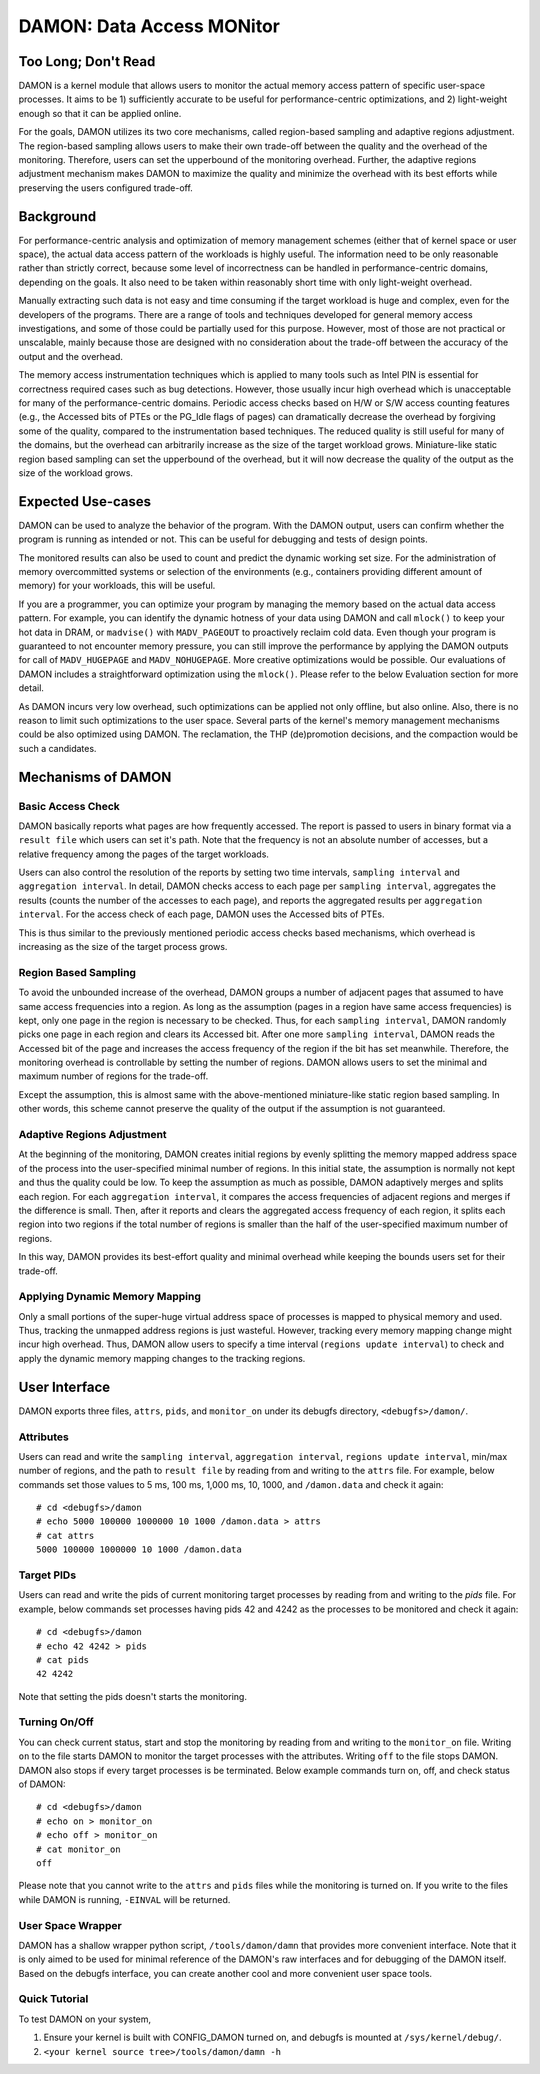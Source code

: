 .. _data_access_monitor:

==========================
DAMON: Data Access MONitor
==========================


Too Long; Don't Read
====================

DAMON is a kernel module that allows users to monitor the actual memory access
pattern of specific user-space processes.  It aims to be 1) sufficiently
accurate to be useful for performance-centric optimizations, and 2)
light-weight enough so that it can be applied online.

For the goals, DAMON utilizes its two core mechanisms, called region-based
sampling and adaptive regions adjustment.  The region-based sampling allows
users to make their own trade-off between the quality and the overhead of the
monitoring.  Therefore, users can set the upperbound of the monitoring
overhead.  Further, the adaptive regions adjustment mechanism makes DAMON to
maximize the quality and minimize the overhead with its best efforts while
preserving the users configured trade-off.


Background
==========

For performance-centric analysis and optimization of memory management schemes
(either that of kernel space or user space), the actual data access pattern of
the workloads is highly useful.  The information need to be only reasonable
rather than strictly correct, because some level of incorrectness can be
handled in performance-centric domains, depending on the goals.  It also need
to be taken within reasonably short time with only light-weight overhead.

Manually extracting such data is not easy and time consuming if the target
workload is huge and complex, even for the developers of the programs.  There
are a range of tools and techniques developed for general memory access
investigations, and some of those could be partially used for this purpose.
However, most of those are not practical or unscalable, mainly because those
are designed with no consideration about the trade-off between the accuracy of
the output and the overhead.

The memory access instrumentation techniques which is applied to many tools
such as Intel PIN is essential for correctness required cases such as bug
detections.  However, those usually incur high overhead which is unacceptable
for many of the performance-centric domains.  Periodic access checks based on
H/W or S/W access counting features (e.g., the Accessed bits of PTEs or the
PG_Idle flags of pages) can dramatically decrease the overhead by forgiving
some of the quality, compared to the instrumentation based techniques.  The
reduced quality is still useful for many of the domains, but the overhead can
arbitrarily increase as the size of the target workload grows.  Miniature-like
static region based sampling can set the upperbound of the overhead, but it
will now decrease the quality of the output as the size of the workload grows.


Expected Use-cases
==================

DAMON can be used to analyze the behavior of the program.  With the DAMON
output, users can confirm whether the program is running as intended or not.
This can be useful for debugging and tests of design points.

The monitored results can also be used to count and predict the dynamic working
set size.  For the administration of memory overcommitted systems or selection
of the environments (e.g., containers providing different amount of memory) for
your workloads, this will be useful.

If you are a programmer, you can optimize your program by managing the memory
based on the actual data access pattern.  For example, you can identify the
dynamic hotness of your data using DAMON and call ``mlock()`` to keep your hot
data in DRAM, or ``madvise()`` with ``MADV_PAGEOUT`` to proactively reclaim
cold data.  Even though your program is guaranteed to not encounter memory
pressure, you can still improve the performance by applying the DAMON outputs
for call of ``MADV_HUGEPAGE`` and ``MADV_NOHUGEPAGE``.  More creative
optimizations would be possible.  Our evaluations of DAMON includes a
straightforward optimization using the ``mlock()``.  Please refer to the below
Evaluation section for more detail.

As DAMON incurs very low overhead, such optimizations can be applied not only
offline, but also online.  Also, there is no reason to limit such optimizations
to the user space.  Several parts of the kernel's memory management mechanisms
could be also optimized using DAMON. The reclamation, the THP (de)promotion
decisions, and the compaction would be such a candidates.


Mechanisms of DAMON
===================


Basic Access Check
------------------

DAMON basically reports what pages are how frequently accessed.  The report is
passed to users in binary format via a ``result file`` which users can set it's
path.  Note that the frequency is not an absolute number of accesses, but a
relative frequency among the pages of the target workloads.

Users can also control the resolution of the reports by setting two time
intervals, ``sampling interval`` and ``aggregation interval``.  In detail,
DAMON checks access to each page per ``sampling interval``, aggregates the
results (counts the number of the accesses to each page), and reports the
aggregated results per ``aggregation interval``.  For the access check of each
page, DAMON uses the Accessed bits of PTEs.

This is thus similar to the previously mentioned periodic access checks based
mechanisms, which overhead is increasing as the size of the target process
grows.


Region Based Sampling
---------------------

To avoid the unbounded increase of the overhead, DAMON groups a number of
adjacent pages that assumed to have same access frequencies into a region.  As
long as the assumption (pages in a region have same access frequencies) is
kept, only one page in the region is necessary to be checked.  Thus, for each
``sampling interval``, DAMON randomly picks one page in each region and clears
its Accessed bit.  After one more ``sampling interval``, DAMON reads the
Accessed bit of the page and increases the access frequency of the region if
the bit has set meanwhile.  Therefore, the monitoring overhead is controllable
by setting the number of regions.  DAMON allows users to set the minimal and
maximum number of regions for the trade-off.

Except the assumption, this is almost same with the above-mentioned
miniature-like static region based sampling.  In other words, this scheme
cannot preserve the quality of the output if the assumption is not guaranteed.


Adaptive Regions Adjustment
---------------------------

At the beginning of the monitoring, DAMON creates initial regions by evenly
splitting the memory mapped address space of the process into the
user-specified minimal number of regions.  In this initial state, the
assumption is normally not kept and thus the quality could be low.  To keep the
assumption as much as possible, DAMON adaptively merges and splits each region.
For each ``aggregation interval``, it compares the access frequencies of
adjacent regions and merges if the difference is small.  Then, after it reports
and clears the aggregated access frequency of each region, it splits each
region into two regions if the total number of regions is smaller than the half
of the user-specified maximum number of regions.

In this way, DAMON provides its best-effort quality and minimal overhead while
keeping the bounds users set for their trade-off.


Applying Dynamic Memory Mapping
-------------------------------

Only a small portions of the super-huge virtual address space of processes is
mapped to physical memory and used.  Thus, tracking the unmapped address
regions is just wasteful.  However, tracking every memory mapping change might
incur high overhead.  Thus, DAMON allow users to specify a time interval
(``regions update interval``) to check and apply the dynamic memory mapping
changes to the tracking regions.


User Interface
==============

DAMON exports three files, ``attrs``, ``pids``, and ``monitor_on`` under its
debugfs directory, ``<debugfs>/damon/``.


Attributes
----------

Users can read and write the ``sampling interval``, ``aggregation interval``,
``regions update interval``, min/max number of regions, and the path to
``result file`` by reading from and writing to the ``attrs`` file.  For
example, below commands set those values to 5 ms, 100 ms, 1,000 ms, 10, 1000,
and ``/damon.data`` and check it again::

    # cd <debugfs>/damon
    # echo 5000 100000 1000000 10 1000 /damon.data > attrs
    # cat attrs
    5000 100000 1000000 10 1000 /damon.data


Target PIDs
-----------

Users can read and write the pids of current monitoring target processes by
reading from and writing to the `pids` file.  For example, below commands set
processes having pids 42 and 4242 as the processes to be monitored and check
it again::

    # cd <debugfs>/damon
    # echo 42 4242 > pids
    # cat pids
    42 4242

Note that setting the pids doesn't starts the monitoring.


Turning On/Off
--------------

You can check current status, start and stop the monitoring by reading from and
writing to the ``monitor_on`` file.  Writing ``on`` to the file starts DAMON to
monitor the target processes with the attributes.  Writing ``off`` to the file
stops DAMON.  DAMON also stops if every target processes is be terminated.
Below example commands turn on, off, and check status of DAMON::

    # cd <debugfs>/damon
    # echo on > monitor_on
    # echo off > monitor_on
    # cat monitor_on
    off

Please note that you cannot write to the ``attrs`` and ``pids`` files while the
monitoring is turned on.  If you write to the files while DAMON is running,
``-EINVAL`` will be returned.


User Space Wrapper
------------------

DAMON has a shallow wrapper python script, ``/tools/damon/damn`` that provides
more convenient interface.  Note that it is only aimed to be used for minimal
reference of the DAMON's raw interfaces and for debugging of the DAMON itself.
Based on the debugfs interface, you can create another cool and more convenient
user space tools.


Quick Tutorial
--------------

To test DAMON on your system,

1. Ensure your kernel is built with CONFIG_DAMON turned on, and debugfs is
   mounted at ``/sys/kernel/debug/``.
2. ``<your kernel source tree>/tools/damon/damn -h``
